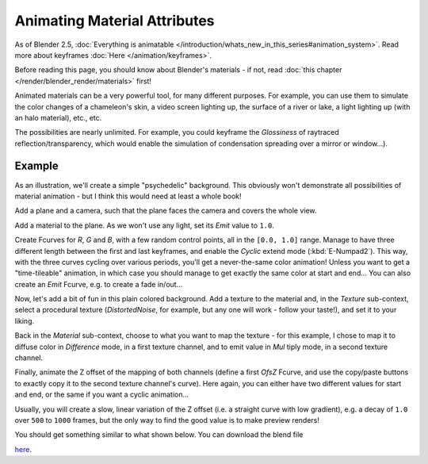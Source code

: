 
..    TODO/Review: {{review|}} .


*****************************
Animating Material Attributes
*****************************

As of Blender 2.5, :doc:`Everything is animatable </introduction/whats_new_in_this_series#animation_system>`.
Read more about keyframes :doc:`Here </animation/keyframes>`.

Before reading this page, you should know about Blender's materials - if not,
read :doc:`this chapter </render/blender_render/materials>` first!

Animated materials can be a very powerful tool, for many different purposes. For example,
you can use them to simulate the color changes of a chameleon's skin,
a video screen lighting up, the surface of a river or lake, a light lighting up
(with an halo material), etc., etc.

The possibilities are nearly unlimited. For example,
you could keyframe the *Glossiness* of raytraced reflection/transparency,
which would enable the simulation of condensation spreading over a mirror or window...).


Example
=======

As an illustration, we'll create a simple "psychedelic" background. This obviously won't
demonstrate all possibilities of material animation - but I think this would need at least a
whole book!

Add a plane and a camera, such that the plane faces the camera and covers the whole view.

Add a material to the plane. As we won't use any light,
set its *Emit* value to ``1.0``.

Create Fcurves for *R*, *G* and *B*,
with a few random control points, all in the ``[0.0, 1.0]`` range.
Manage to have three different length between the first and last keyframes,
and enable the *Cyclic* extend mode (:kbd:`E-Numpad2`). This way,
with the three curves cycling over various periods, you'll get a never-the-same color
animation! Unless you want to get a "time-tileable" animation, in which case you should manage
to get exactly the same color at start and end... You can also create an *Emit*
Fcurve, e.g. to create a fade in/out...

Now, let's add a bit of fun in this plain colored background.
Add a texture to the material and, in the *Texture* sub-context,
select a procedural texture (*DistortedNoise*, for example,
but any one will work - follow your taste!), and set it to your liking.

Back in the *Material* sub-context,
choose to what you want to map the texture - for this example,
I chose to map it to diffuse color in *Difference* mode, in a first texture channel,
and to emit value in *Mul* tiply mode, in a second texture channel.

Finally, animate the Z offset of the mapping of both channels
(define a first *OfsZ* Fcurve,
and use the copy/paste buttons to exactly copy it to the second texture channel's curve).
Here again, you can either have two different values for start and end,
or the same if you want a cyclic animation...

Usually, you will create a slow, linear variation of the Z offset (i.e.
a straight curve with low gradient), e.g.
a decay of ``1.0`` over ``500`` to ``1000`` frames,
but the only way to find the good value is to make preview renders!

You should get something similar to what shown below. You can download the blend file

`here <http://wiki.blender.org/index.php/File:ManAnimationTechsMaterialExPshychedelic.blend>`__.

.. vimeo:: 15837405
